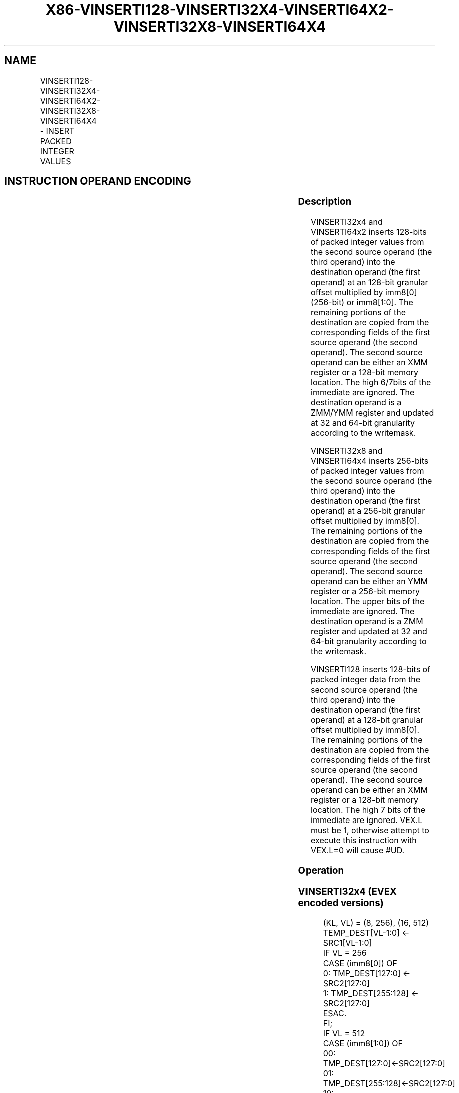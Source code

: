 .nh
.TH "X86-VINSERTI128-VINSERTI32X4-VINSERTI64X2-VINSERTI32X8-VINSERTI64X4" "7" "May 2019" "TTMO" "Intel x86-64 ISA Manual"
.SH NAME
VINSERTI128-VINSERTI32X4-VINSERTI64X2-VINSERTI32X8-VINSERTI64X4 - INSERT PACKED INTEGER VALUES
.TS
allbox;
l l l l l 
l l l l l .
\fB\fCOpcode/Instruction\fR	\fB\fCOp / En\fR	\fB\fC64/32 bit Mode Support\fR	\fB\fCCPUID Feature Flag\fR	\fB\fCDescription\fR
T{
VEX.256.66.0F3A.W0 38 /r ib VINSERTI128 ymm1, ymm2, xmm3/m128, imm8
T}
	A	V/V	AVX2	T{
Insert 128 bits of integer data from xmm3/m128 and the remaining values from ymm2 into ymm1.
T}
T{
EVEX.256.66.0F3A.W0 38 /r ib VINSERTI32X4 ymm1 {k1}{z}, ymm2, xmm3/m128, imm8
T}
	C	V/V	AVX512VL AVX512F	T{
Insert 128 bits of packed doubleword integer values from xmm3/m128 and the remaining values from ymm2 into ymm1 under writemask k1.
T}
T{
EVEX.512.66.0F3A.W0 38 /r ib VINSERTI32X4 zmm1 {k1}{z}, zmm2, xmm3/m128, imm8
T}
	C	V/V	AVX512F	T{
Insert 128 bits of packed doubleword integer values from xmm3/m128 and the remaining values from zmm2 into zmm1 under writemask k1.
T}
T{
EVEX.256.66.0F3A.W1 38 /r ib VINSERTI64X2 ymm1 {k1}{z}, ymm2, xmm3/m128, imm8
T}
	B	V/V	AVX512VL AVX512DQ	T{
Insert 128 bits of packed quadword integer values from xmm3/m128 and the remaining values from ymm2 into ymm1 under writemask k1.
T}
T{
EVEX.512.66.0F3A.W1 38 /r ib VINSERTI64X2 zmm1 {k1}{z}, zmm2, xmm3/m128, imm8
T}
	B	V/V	AVX512DQ	T{
Insert 128 bits of packed quadword integer values from xmm3/m128 and the remaining values from zmm2 into zmm1 under writemask k1.
T}
T{
EVEX.512.66.0F3A.W0 3A /r ib VINSERTI32X8 zmm1 {k1}{z}, zmm2, ymm3/m256, imm8
T}
	D	V/V	AVX512DQ	T{
Insert 256 bits of packed doubleword integer values from ymm3/m256 and the remaining values from zmm2 into zmm1 under writemask k1.
T}
T{
EVEX.512.66.0F3A.W1 3A /r ib VINSERTI64X4 zmm1 {k1}{z}, zmm2, ymm3/m256, imm8
T}
	C	V/V	AVX512F	T{
Insert 256 bits of packed quadword integer values from ymm3/m256 and the remaining values from zmm2 into zmm1 under writemask k1.
T}
.TE

.SH INSTRUCTION OPERAND ENCODING
.TS
allbox;
l l l l l l 
l l l l l l .
Op/En	Tuple Type	Operand 1	Operand 2	Operand 3	Operand 4
A	NA	ModRM:reg (w)	VEX.vvvv	ModRM:r/m (r)	Imm8
B	Tuple2	ModRM:reg (w)	EVEX.vvvv	ModRM:r/m (r)	Imm8
C	Tuple4	ModRM:reg (w)	EVEX.vvvv	ModRM:r/m (r)	Imm8
D	Tuple8	ModRM:reg (w)	EVEX.vvvv	ModRM:r/m (r)	Imm8
.TE

.SS Description
.PP
VINSERTI32x4 and VINSERTI64x2 inserts 128\-bits of packed integer values
from the second source operand (the third operand) into the destination
operand (the first operand) at an 128\-bit granular offset multiplied by
imm8[0] (256\-bit) or imm8[1:0]\&. The remaining portions of the
destination are copied from the corresponding fields of the first source
operand (the second operand). The second source operand can be either an
XMM register or a 128\-\&bit memory location. The high 6/7bits of the
immediate are ignored. The destination operand is a ZMM/YMM register and
updated at 32 and 64\-\&bit granularity according to the writemask.

.PP
VINSERTI32x8 and VINSERTI64x4 inserts 256\-bits of packed integer values
from the second source operand (the third operand) into the destination
operand (the first operand) at a 256\-bit granular offset multiplied by
imm8[0]\&. The remaining portions of the destination are copied from the
corresponding fields of the first source operand (the second operand).
The second source operand can be either an YMM register or a 256\-\&bit
memory location. The upper bits of the immediate are ignored. The
destination operand is a ZMM register and updated at 32 and 64\-\&bit
granularity according to the writemask.

.PP
VINSERTI128 inserts 128\-bits of packed integer data from the second
source operand (the third operand) into the destination operand (the
first operand) at a 128\-bit granular offset multiplied by imm8[0]\&. The
remaining portions of the destination are copied from the corresponding
fields of the first source operand (the second operand). The second
source operand can be either an XMM register or a 128\-\&bit memory
location. The high 7 bits of the immediate are ignored. VEX.L must be 1,
otherwise attempt to execute this instruction with VEX.L=0 will cause
#UD.

.SS Operation
.SS VINSERTI32x4 (EVEX encoded versions)
.PP
.RS

.nf
(KL, VL) = (8, 256), (16, 512)
TEMP\_DEST[VL\-1:0] ← SRC1[VL\-1:0]
IF VL = 256
    CASE (imm8[0]) OF
        0: TMP\_DEST[127:0] ← SRC2[127:0]
        1: TMP\_DEST[255:128] ← SRC2[127:0]
    ESAC.
FI;
IF VL = 512
    CASE (imm8[1:0]) OF
        00: TMP\_DEST[127:0]←SRC2[127:0]
        01: TMP\_DEST[255:128]←SRC2[127:0]
        10: TMP\_DEST[383:256]←SRC2[127:0]
        11: TMP\_DEST[511:384]←SRC2[127:0]
    ESAC.
FI;
FOR j←0 TO KL\-1
    i←j * 32
    IF k1[j] OR *no writemask*
        THEN DEST[i+31:i]←TMP\_DEST[i+31:i]
        ELSE
            IF *merging\-masking*
                THEN *DEST[i+31:i] remains unchanged*
                ELSE ; zeroing\-masking
                    DEST[i+31:i] ← 0
            FI
    FI;
ENDFOR
DEST[MAXVL\-1:VL] ← 0

.fi
.RE

.SS VINSERTI64x2 (EVEX encoded versions)
.PP
.RS

.nf
(KL, VL) = (4, 256), (8, 512)
TEMP\_DEST[VL\-1:0] ← SRC1[VL\-1:0]
IF VL = 256
    CASE (imm8[0]) OF
        0: TMP\_DEST[127:0] ← SRC2[127:0]
        1: TMP\_DEST[255:128] ← SRC2[127:0]
    ESAC.
FI;
IF VL = 512
    CASE (imm8[1:0]) OF
        00: TMP\_DEST[127:0]←SRC2[127:0]
        01: TMP\_DEST[255:128]←SRC2[127:0]
        10: TMP\_DEST[383:256]←SRC2[127:0]
        11: TMP\_DEST[511:384]←SRC2[127:0]
    ESAC.
FI;
FOR j←0 TO KL\-1
    i←j * 64
    IF k1[j] OR *no writemask*
        THEN DEST[i+63:i]←TMP\_DEST[i+63:i]
        ELSE
            IF *merging\-masking* ; merging\-masking
                THEN *DEST[i+63:i] remains unchanged*
                ELSE
                        ; zeroing\-masking
                    DEST[i+63:i] ← 0
            FI
    FI;
ENDFOR
DEST[MAXVL\-1:VL] ← 0

.fi
.RE

.SS VINSERTI32x8 (EVEX.U1.512 encoded version)
.PP
.RS

.nf
TEMP\_DEST[VL\-1:0] ← SRC1[VL\-1:0]
CASE (imm8[0]) OF
    0: TMP\_DEST[255:0]←SRC2[255:0]
    1: TMP\_DEST[511:256]←SRC2[255:0]
ESAC.
FOR j←0 TO 15
    i←j * 32
    IF k1[j] OR *no writemask*
        THEN DEST[i+31:i]←TMP\_DEST[i+31:i]
        ELSE
            IF *merging\-masking*
                        ; merging\-masking
                THEN *DEST[i+31:i] remains unchanged*
                ELSE
                        ; zeroing\-masking
                    DEST[i+31:i] ← 0
            FI
    FI;
ENDFOR
DEST[MAXVL\-1:VL] ← 0

.fi
.RE

.SS VINSERTI64x4 (EVEX.512 encoded version)
.PP
.RS

.nf
VL = 512
TEMP\_DEST[VL\-1:0] ← SRC1[VL\-1:0]
CASE (imm8[0]) OF
    0: TMP\_DEST[255:0]←SRC2[255:0]
    1: TMP\_DEST[511:256]←SRC2[255:0]
ESAC.
FOR j←0 TO 7
    i←j * 64
    IF k1[j] OR *no writemask*
        THEN DEST[i+63:i]←TMP\_DEST[i+63:i]
        ELSE
            IF *merging\-masking*
                THEN *DEST[i+63:i] remains unchanged*
                ELSE ; zeroing\-masking
                    DEST[i+63:i] ← 0
            FI
    FI;
ENDFOR
DEST[MAXVL\-1:VL] ← 0

.fi
.RE

.SS VINSERTI128
.PP
.RS

.nf
TEMP[255:0] ←SRC1[255:0]
CASE (imm8[0]) OF
    0: TEMP[127:0]←SRC2[127:0]
    1: TEMP[255:128]←SRC2[127:0]
ESAC
DEST ←TEMP

.fi
.RE

.SS Intel C/C++ Compiler Intrinsic Equivalent
.PP
.RS

.nf
VINSERTI32x4 \_mm512i \_inserti32x4( \_\_m512i a, \_\_m128i b, int imm);

VINSERTI32x4 \_mm512i \_mask\_inserti32x4(\_\_m512i s, \_\_mmask16 k, \_\_m512i a, \_\_m128i b, int imm);

VINSERTI32x4 \_mm512i \_maskz\_inserti32x4( \_\_mmask16 k, \_\_m512i a, \_\_m128i b, int imm);

VINSERTI32x4 \_\_m256i \_mm256\_inserti32x4( \_\_m256i a, \_\_m128i b, int imm);

VINSERTI32x4 \_\_m256i \_mm256\_mask\_inserti32x4(\_\_m256i s, \_\_mmask8 k, \_\_m256i a, \_\_m128i b, int imm);

VINSERTI32x4 \_\_m256i \_mm256\_maskz\_inserti32x4( \_\_mmask8 k, \_\_m256i a, \_\_m128i b, int imm);

VINSERTI32x8 \_\_m512i \_mm512\_inserti32x8( \_\_m512i a, \_\_m256i b, int imm);

VINSERTI32x8 \_\_m512i \_mm512\_mask\_inserti32x8(\_\_m512i s, \_\_mmask16 k, \_\_m512i a, \_\_m256i b, int imm);

VINSERTI32x8 \_\_m512i \_mm512\_maskz\_inserti32x8( \_\_mmask16 k, \_\_m512i a, \_\_m256i b, int imm);

VINSERTI64x2 \_\_m512i \_mm512\_inserti64x2( \_\_m512i a, \_\_m128i b, int imm);

VINSERTI64x2 \_\_m512i \_mm512\_mask\_inserti64x2(\_\_m512i s, \_\_mmask8 k, \_\_m512i a, \_\_m128i b, int imm);

VINSERTI64x2 \_\_m512i \_mm512\_maskz\_inserti64x2( \_\_mmask8 k, \_\_m512i a, \_\_m128i b, int imm);

VINSERTI64x2 \_\_m256i \_mm256\_inserti64x2( \_\_m256i a, \_\_m128i b, int imm);

VINSERTI64x2 \_\_m256i \_mm256\_mask\_inserti64x2(\_\_m256i s, \_\_mmask8 k, \_\_m256i a, \_\_m128i b, int imm);

VINSERTI64x2 \_\_m256i \_mm256\_maskz\_inserti64x2( \_\_mmask8 k, \_\_m256i a, \_\_m128i b, int imm);

VINSERTI64x4 \_mm512\_inserti64x4( \_\_m512i a, \_\_m256i b, int imm);

VINSERTI64x4 \_mm512\_mask\_inserti64x4(\_\_m512i s, \_\_mmask8 k, \_\_m512i a, \_\_m256i b, int imm);

VINSERTI64x4 \_mm512\_maskz\_inserti64x4( \_\_mmask m, \_\_m512i a, \_\_m256i b, int imm);

VINSERTI128 \_\_m256i \_mm256\_insertf128\_si256 (\_\_m256i a, \_\_m128i b, int offset);

.fi
.RE

.SS SIMD Floating\-Point Exceptions
.PP
None

.SS Other Exceptions
.PP
VEX\-encoded instruction, see Exceptions Type 6; additionally

.TS
allbox;
l l 
l l .
#UD	If VEX.L = 0.
.TE

.PP
EVEX\-encoded instruction, see Exceptions Type E6NF.

.SH SEE ALSO
.PP
x86\-manpages(7) for a list of other x86\-64 man pages.

.SH COLOPHON
.PP
This UNOFFICIAL, mechanically\-separated, non\-verified reference is
provided for convenience, but it may be incomplete or broken in
various obvious or non\-obvious ways. Refer to Intel® 64 and IA\-32
Architectures Software Developer’s Manual for anything serious.

.br
This page is generated by scripts; therefore may contain visual or semantical bugs. Please report them (or better, fix them) on https://github.com/ttmo-O/x86-manpages.

.br
Copyleft TTMO 2020 (Turkish Unofficial Chamber of Reverse Engineers - https://ttmo.re).
